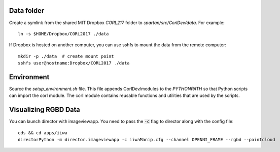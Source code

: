 Data folder
-----------

Create a symlink from the shared MIT Dropbox `CORL217` folder to `spartan/src/CorlDev/data`.
For example::

    ln -s $HOME/Dropbox/CORL2017 ./data

If Dropbox is hosted on another computer, you can use sshfs to mount the data from the remote computer::

    mkdir -p ./data  # create mount point
    sshfs user@hostname:Dropbox/CORL2017 ./data


Environment
-----------

Source the `setup_environment.sh` file.  This file appends CorlDev/modules
to the `PYTHONPATH` so that Python scripts can import the corl module.
The corl module contains reusable functions and utilities that are used by
the scripts.


Visualizing RGBD Data
---------------------

You can launch director with imageviewapp. You need to pass the :code:`-c` flag to director along with the config file::
	
	cds && cd apps/iiwa
	directorPython -m director.imageviewapp -c iiwaManip.cfg --channel OPENNI_FRAME --rgbd --pointcloud
